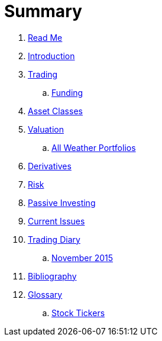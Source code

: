= Summary

. link:README.adoc[Read Me]
. link:introduction.adoc[Introduction]
. link:trading.adoc[Trading]
.. link:funding.adoc[Funding]
. link:asset_classes.adoc[Asset Classes]
. link:valuation.adoc[Valuation]
.. link:all_weather_portfolios.adoc[All Weather Portfolios]
. link:derivatives.adoc[Derivatives]
. link:risk_measures.adoc[Risk]
. link:passive_investing.adoc[Passive Investing]
. link:current_issues.adoc[Current Issues]
. link:trading_diary.adoc[Trading Diary]
.. link:november.adoc[November 2015]
. link:bibliography.adoc[Bibliography]
. link:GLOSSARY.adoc[Glossary]
.. link:stock_tickers.adoc[Stock Tickers]

